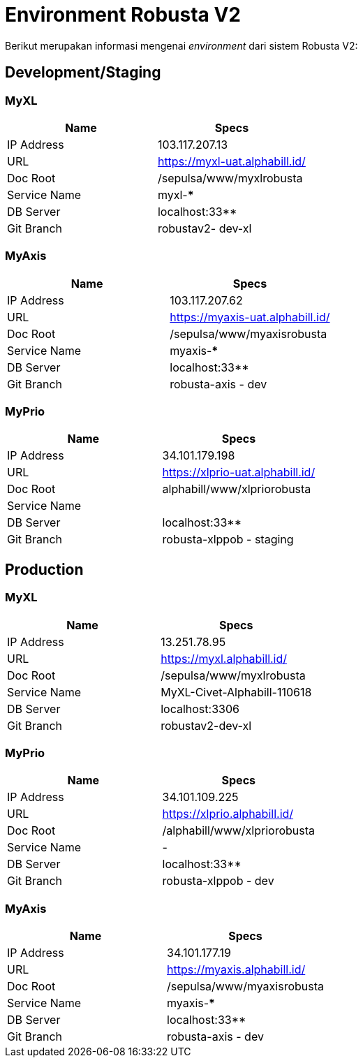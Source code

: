 = Environment Robusta V2

Berikut merupakan informasi mengenai _environment_ dari sistem Robusta V2:

== Development/Staging

=== MyXL

|===
| *Name* | *Specs*

| IP Address
| 103.117.207.13

| URL
| https://myxl-uat.alphabill.id/

| Doc Root
| /sepulsa/www/myxlrobusta

| Service Name
| myxl-***

| DB Server
| localhost:33**

| Git Branch
| robustav2- dev-xl
|===

=== MyAxis

|===
| *Name* | *Specs*

| IP Address
| 103.117.207.62

| URL
| https://myaxis-uat.alphabill.id/

| Doc Root
| /sepulsa/www/myaxisrobusta

| Service Name
| myaxis-***

| DB Server
| localhost:33**

| Git Branch
| robusta-axis - dev
|===

=== MyPrio

|===
| *Name* | *Specs*

| IP Address
| 34.101.179.198

| URL
| https://xlprio-uat.alphabill.id/

| Doc Root
| alphabill/www/xlpriorobusta

| Service Name
|

| DB Server
| localhost:33**

| Git Branch
| robusta-xlppob - staging
|===

== Production

=== MyXL

|===
| *Name* | *Specs*

| IP Address
| 13.251.78.95

| URL
| https://myxl.alphabill.id/

| Doc Root
| /sepulsa/www/myxlrobusta

| Service Name
| MyXL-Civet-Alphabill-110618

| DB Server
| localhost:3306

| Git Branch
| robustav2-dev-xl
|===

=== MyPrio

|===
| *Name* | *Specs*

| IP Address
| 34.101.109.225

| URL
| https://xlprio.alphabill.id/

| Doc Root
| /alphabill/www/xlpriorobusta

| Service Name
| -

| DB Server
| localhost:33**

| Git Branch
| robusta-xlppob - dev
|===

=== MyAxis

|===
| *Name* | *Specs*

| IP Address
| 34.101.177.19

| URL
| https://myaxis.alphabill.id/

| Doc Root
| /sepulsa/www/myaxisrobusta

| Service Name
| myaxis-***

| DB Server
| localhost:33**

| Git Branch
| robusta-axis - dev
|===
